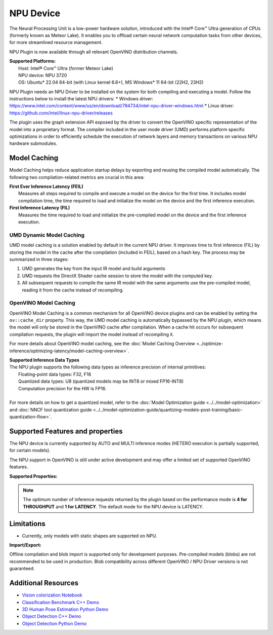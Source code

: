 .. {#openvino_docs_OV_UG_supported_plugins_NPU}

NPU Device
==========

.. meta::
   :description: OpenVINO™ supports the Neural Processing Unit,
                 a low-power processing device dedicated to running AI inference.


The Neural Processing Unit is a low-power hardware solution, introduced with the
Intel® Core™ Ultra generation of CPUs (formerly known as Meteor Lake). It enables
you to offload certain neural network computation tasks from other devices,
for more streamlined resource management.

NPU Plugin is now available through all relevant OpenVINO distribution channels.

| **Supported Platforms:**
|   Host: Intel® Core™ Ultra (former Meteor Lake)
|   NPU device: NPU 3720
|   OS: Ubuntu* 22.04 64-bit (with Linux kernel 6.6+), MS Windows* 11 64-bit (22H2, 23H2)

NPU Plugin needs an NPU Driver to be installed on the system for both compiling and executing a model.
Follow the instructions below to install the latest NPU drivers:
* Windows driver: https://www.intel.com/content/www/us/en/download/794734/intel-npu-driver-windows.html
* Linux driver: https://github.com/intel/linux-npu-driver/releases


The plugin uses the graph extension API exposed by the driver to convert the OpenVINO specific representation
of the model into a proprietary format. The compiler included in the user mode driver (UMD) performs
platform specific optimizations in order to efficiently schedule the execution of network layers and
memory transactions on various NPU hardware submodules.

Model Caching
#############################

Model Caching helps reduce application startup delays by exporting and reusing the compiled
model automatically. The following two compilation-related metrics are crucial in this area:

| **First Ever Inference Latency (FEIL)**
|   Measures all steps required to compile and execute a model on the device for the
    first time. It includes model compilation time, the time required to load and
    initialize the model on the device and the first inference execution.
| **First Inference Latency (FIL)**
|   Measures the time required to load and initialize the pre-compiled model on the
    device and the first inference execution.


UMD Dynamic Model Caching
+++++++++++++++++++++++++++++

UMD model caching is a solution enabled by default in the current NPU driver.
It improves time to first inference (FIL) by storing the model in the cache
after the compilation (included in FEIL), based on a hash key. The process
may be summarized in three stages:

1. UMD generates the key from the input IR model and build arguments
2. UMD requests the DirectX Shader cache session to store the model
   with the computed key.
3. All subsequent requests to compile the same IR model with the same arguments
   use the pre-compiled model, reading it from the cache instead of recompiling.


OpenVINO Model Caching
+++++++++++++++++++++++++++++

OpenVINO Model Caching is a common mechanism for all OpenVINO device plugins and
can be enabled by setting the ``ov::cache_dir`` property. This way, the UMD model
caching is automatically bypassed by the NPU plugin, which means the model
will only be stored in the OpenVINO cache after compilation. When a cache hit
occurs for subsequent compilation requests, the plugin will import the model
instead of recompiling it.

For more details about OpenVINO model caching, see the
:doc:`Model Caching Overview <../optimize-inference/optimizing-latency/model-caching-overview>`.

| **Supported Inference Data Types**
| The NPU plugin supports the following data types as inference precision of internal primitives:
|    Floating-point data types: F32, F16
|    Quantized data types: U8 (quantized models may be INT8 or mixed FP16-INT8)
|    Computation precision for the HW is FP16.
|
| For more details on how to get a quantized model, refer to the
  :doc:`Model Optimization guide <../../model-optimization>` and
  :doc:`NNCF tool quantization guide <../../model-optimization-guide/quantizing-models-post-training/basic-quantization-flow>`.

Supported Features and properties
#######################################

The NPU device is currently supported by AUTO and MULTI inference modes
(HETERO execution is partially supported, for certain models).

The NPU support in OpenVINO is still under active development and may
offer a limited set of supported OpenVINO features.

**Supported Properties:**

.. tab-set::

   .. tab-item:: Read-write properties

      .. code-block::

         ov::device::id
         ov::log::level
         ov::hint::enable_cpu_pinning
         ov::hint::inference_precision
         ov::hint::model_priority
         ov::hint::num_requests
         ov::hint::performance_mode
         ov::cache_dir
         ov::compilation_num_threads
         ov::enable_profiling

   .. tab-item:: Read-only properties

      .. code-block::

         ov::supported_properties
         ov::available_devices
         ov::optimal_number_of_infer_requests
         ov::range_for_async_infer_requests
         ov::range_for_streams
         ov::num_streams
         ov::device::architecture
         ov::device::capabilities
         ov::device::full_name
         ov::device::uuid
         ov::intel_npu::device_alloc_mem_size
         ov::intel_npu::device_total_mem_size
         ov::intel_npu::driver_version


.. note::

   The optimum number of inference requests returned by the plugin
   based on the performance mode is **4 for THROUGHPUT** and **1 for LATENCY**.
   The default mode for the NPU device is LATENCY.


Limitations
#############################

* Currently, only models with static shapes are supported on NPU.

**Import/Export:**

Offline compilation and blob import is supported only for development purposes.
Pre-compiled models (blobs) are not recommended to be used in production.
Blob compatibility across different OpenVINO / NPU Driver versions is not
guaranteed.

Additional Resources
#############################

* `Vision colorization Notebook <notebooks/222-vision-image-colorization-with-output.html>`__
* `Classification Benchmark C++ Demo <https://github.com/openvinotoolkit/open_model_zoo/tree/master/demos/classification_benchmark_demo/cpp>`__
* `3D Human Pose Estimation Python Demo <https://github.com/openvinotoolkit/open_model_zoo/tree/master/demos/3d_segmentation_demo/python>`__
* `Object Detection C++ Demo <https://github.com/openvinotoolkit/open_model_zoo/tree/master/demos/object_detection_demo/cpp>`__
* `Object Detection Python Demo <https://github.com/openvinotoolkit/open_model_zoo/tree/master/demos/object_detection_demo/python>`__
